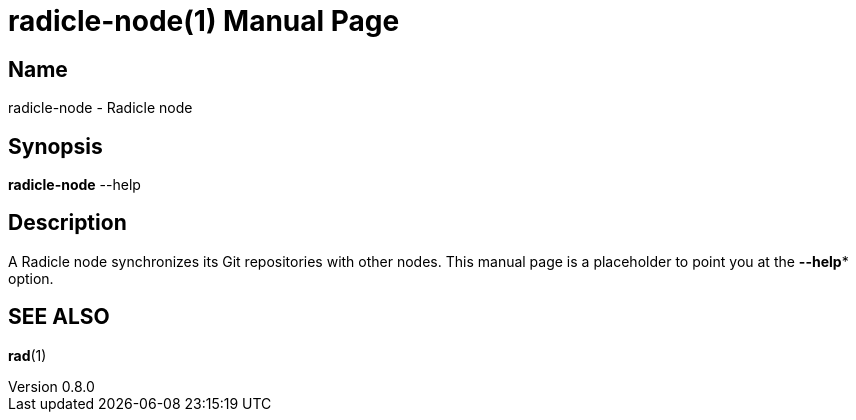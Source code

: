 = radicle-node(1)
The Radicle Team <team@radicle.xyz>
:doctype: manpage
:revnumber: 0.8.0
:revdate: 2023-10-12
:mansource: rad {revnumber}
:manmanual: Radicle CLI Manual

== Name

radicle-node - Radicle node

== Synopsis

*radicle-node* --help

== Description

A Radicle node synchronizes its Git repositories with other nodes.
This manual page is a placeholder to point you at the *--help**
option.

== SEE ALSO ==

*rad*(1)
